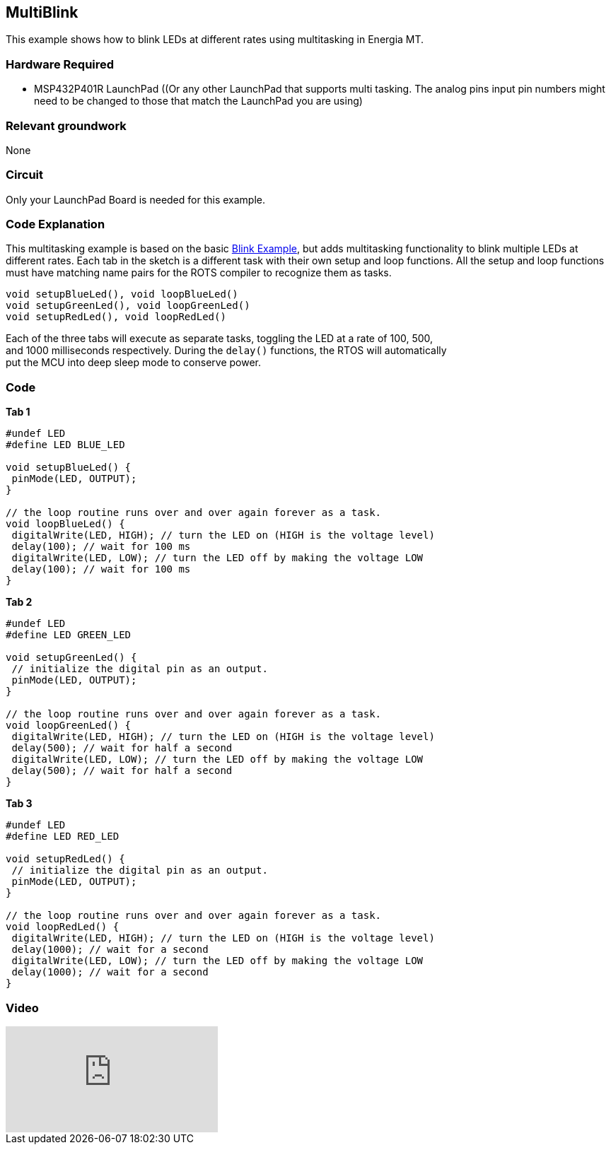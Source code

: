 == MultiBlink ==

This example shows how to blink LEDs at different rates using multitasking in Energia MT.

=== Hardware Required ===

* MSP432P401R LaunchPad ((Or any other LaunchPad that supports multi tasking. The analog pins input pin numbers might need to be changed to those that match the LaunchPad you are using)

=== Relevant groundwork ===

None

=== Circuit ===

Only your LaunchPad Board is needed for this example.

=== Code Explanation ===

This multitasking example is based on the basic http://energia.nu/guide/tutorial_blink/[Blink Example], but adds multitasking functionality to blink multiple LEDs at different rates.  Each tab in the sketch is a different task with their own setup and loop functions. All the setup and loop functions must have matching name pairs for the ROTS compiler to recognize them as tasks.

----
void setupBlueLed(), void loopBlueLed()
void setupGreenLed(), void loopGreenLed()
void setupRedLed(), void loopRedLed()
----

Each of the three tabs will execute as separate tasks, toggling the LED at a rate of 100, 500, +
and 1000 milliseconds respectively.  During the `delay()` functions, the RTOS will automatically +
put the MCU into deep sleep mode to conserve power.

=== Code ===

*Tab 1*

----
#undef LED
#define LED BLUE_LED

void setupBlueLed() {
 pinMode(LED, OUTPUT);
}

// the loop routine runs over and over again forever as a task.
void loopBlueLed() {
 digitalWrite(LED, HIGH); // turn the LED on (HIGH is the voltage level)
 delay(100); // wait for 100 ms
 digitalWrite(LED, LOW); // turn the LED off by making the voltage LOW
 delay(100); // wait for 100 ms
}
----

*Tab 2*

----
#undef LED
#define LED GREEN_LED

void setupGreenLed() {
 // initialize the digital pin as an output.
 pinMode(LED, OUTPUT);
}

// the loop routine runs over and over again forever as a task.
void loopGreenLed() {
 digitalWrite(LED, HIGH); // turn the LED on (HIGH is the voltage level)
 delay(500); // wait for half a second
 digitalWrite(LED, LOW); // turn the LED off by making the voltage LOW
 delay(500); // wait for half a second
}
----

*Tab 3*

----
#undef LED
#define LED RED_LED

void setupRedLed() {
 // initialize the digital pin as an output.
 pinMode(LED, OUTPUT);
}

// the loop routine runs over and over again forever as a task.
void loopRedLed() {
 digitalWrite(LED, HIGH); // turn the LED on (HIGH is the voltage level)
 delay(1000); // wait for a second
 digitalWrite(LED, LOW); // turn the LED off by making the voltage LOW
 delay(1000); // wait for a second
}
----

=== Video ===

video::0f8brpzvdD0[youtube]
